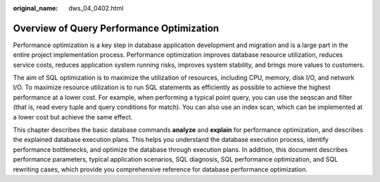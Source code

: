 :original_name: dws_04_0402.html

.. _dws_04_0402:

Overview of Query Performance Optimization
==========================================

Performance optimization is a key step in database application development and migration and is a large part in the entire project implementation process. Performance optimization improves database resource utilization, reduces service costs, reduces application system running risks, improves system stability, and brings more values to customers.

The aim of SQL optimization is to maximize the utilization of resources, including CPU, memory, disk I/O, and network I/O. To maximize resource utilization is to run SQL statements as efficiently as possible to achieve the highest performance at a lower cost. For example, when performing a typical point query, you can use the seqscan and filter (that is, read every tuple and query conditions for match). You can also use an index scan, which can be implemented at a lower cost but achieve the same effect.

This chapter describes the basic database commands **analyze** and **explain** for performance optimization, and describes the explained database execution plans. This helps you understand the database execution process, identify performance bottlenecks, and optimize the database through execution plans. In addition, this document describes performance parameters, typical application scenarios, SQL diagnosis, SQL performance optimization, and SQL rewriting cases, which provide you comprehensive reference for database performance optimization.
